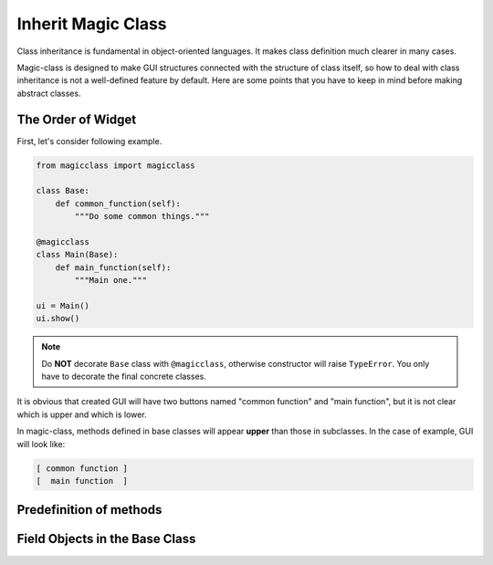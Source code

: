 ===================
Inherit Magic Class
===================

Class inheritance is fundamental in object-oriented languages. It makes class 
definition much clearer in many cases.

Magic-class is designed to make GUI structures connected with the structure of
class itself, so how to deal with class inheritance is not a well-defined feature
by default. Here are some points that you have to keep in mind before making
abstract classes.

The Order of Widget
===================

First, let's consider following example.

.. code-block:: python

    from magicclass import magicclass

    class Base:
        def common_function(self):
            """Do some common things."""
    
    @magicclass
    class Main(Base):
        def main_function(self):
            """Main one."""
    
    ui = Main()
    ui.show()

.. note::

    Do **NOT** decorate ``Base`` class with ``@magicclass``, otherwise constructor will
    raise ``TypeError``. You only have to decorate the final concrete classes.

It is obvious that created GUI will have two buttons named "common function" and "main 
function", but it is not clear which is upper and which is lower.

In magic-class, methods defined in base classes will appear **upper** than those in
subclasses. In the case of example, GUI will look like:

.. code-block:: shell

    [ common function ]
    [  main function  ]

Predefinition of methods
========================


Field Objects in the Base Class
===============================

